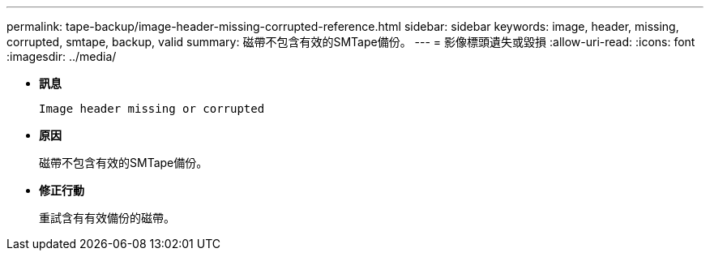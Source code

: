 ---
permalink: tape-backup/image-header-missing-corrupted-reference.html 
sidebar: sidebar 
keywords: image, header, missing, corrupted, smtape, backup, valid 
summary: 磁帶不包含有效的SMTape備份。 
---
= 影像標頭遺失或毀損
:allow-uri-read: 
:icons: font
:imagesdir: ../media/


[role="lead"]
* *訊息*
+
`Image header missing or corrupted`

* *原因*
+
磁帶不包含有效的SMTape備份。

* *修正行動*
+
重試含有有效備份的磁帶。



